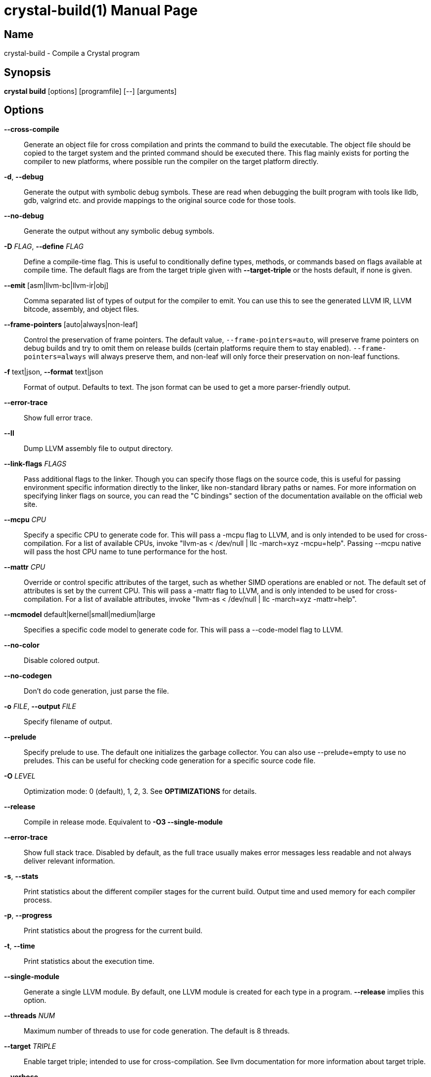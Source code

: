 = crystal-build(1)
:doctype: manpage
:date: {localdate}
:crystal_version: {crystal_version}
:man manual: Crystal Compiler Command Line Reference Guide
:man source: crystal {crystal_version}

== Name
crystal-build - Compile a Crystal program

== Synopsis
*crystal build* [options] [programfile] [--] [arguments]

== Options

*--cross-compile*::
Generate an object file for cross compilation and prints the command to build the executable.	The object file should be copied
to the target system and the printed command should be executed
there. This flag mainly exists for porting the compiler to new
platforms, where possible run the compiler on the target platform
directly.
*-d*, *--debug*::
Generate the output with symbolic debug symbols.  These are read
when debugging the built program with tools like lldb, gdb, valgrind etc. and provide mappings to the original source code for
those tools.
*--no-debug*::
Generate the output without any symbolic debug symbols.
*-D* _FLAG_, *--define* _FLAG_::
Define a compile-time flag. This is useful to conditionally define types, methods, or commands based on flags available at compile time. The default flags are from the target triple given
with *--target-triple*  or the hosts default, if none is given.
*--emit* [asm|llvm-bc|llvm-ir|obj]::
Comma separated list of types of output for the compiler to emit.
You can use this to see the generated LLVM IR, LLVM bitcode, assembly, and object files.
*--frame-pointers* [auto|always|non-leaf]::
Control the preservation of frame pointers. The default value,
`--frame-pointers=auto`, will preserve frame pointers on debug
builds and try to omit them on release builds (certain platforms
require them to stay enabled). `--frame-pointers=always` will always preserve them, and non-leaf will only force their preservation on non-leaf functions.
*-f* text|json, *--format* text|json::
Format of output. Defaults to text. The json format can be used
to get a more parser-friendly output.
*--error-trace*::
Show full error trace.
*--ll*:: 	 Dump LLVM assembly file to output directory.
*--link-flags* _FLAGS_::
Pass additional flags to the linker. Though you can specify those
flags on the source code, this is useful for passing environment
specific information directly to the linker, like non-standard
library paths or names. For more information on specifying linker
flags on source, you can read the "C bindings" section of the
documentation available on the official web site.
*--mcpu* _CPU_::
Specify a specific CPU to generate code for. This will pass a
-mcpu flag to LLVM, and is only intended to be used for cross-
compilation. For a list of available CPUs, invoke "llvm-as <
/dev/null | llc -march=xyz -mcpu=help".  Passing --mcpu native
will pass the host CPU name to tune performance for the host.
*--mattr* _CPU_::
Override or control specific attributes of the target, such as
whether SIMD operations are enabled or not. The default set of
attributes is set by the current CPU. This will pass a -mattr
flag to LLVM, and is only intended to be used for cross-compilation. For a list of available attributes, invoke "llvm-as <
/dev/null | llc -march=xyz -mattr=help".
*--mcmodel* default|kernel|small|medium|large::
Specifies a specific code model to generate code for. This will
pass a --code-model flag to LLVM.
*--no-color*::
Disable colored output.
*--no-codegen*::
Don't do code generation, just parse the file.
*-o* _FILE_, *--output* _FILE_::  Specify filename of output.
*--prelude*::
Specify prelude to use. The default one initializes the garbage
collector. You can also use --prelude=empty to use no preludes.
This can be useful for checking code generation for a specific
source code file.
*-O* _LEVEL_::  Optimization mode: 0 (default), 1, 2, 3. See *OPTIMIZATIONS* for
details.
*--release*::
Compile in release mode. Equivalent to *-O3 --single-module*
*--error-trace*::
Show full stack trace. Disabled by default, as the full trace
usually makes error messages less readable and not always deliver
relevant information.
*-s*, *--stats*::
Print statistics about the different compiler stages for the current build. Output time and used memory for each compiler process.
*-p*, *--progress*::
Print statistics about the progress for the current build.
*-t*, *--time*::
Print statistics about the execution time.
*--single-module*::
Generate a single LLVM module.  By default, one LLVM module is
created for each type in a program.  *--release* implies this option.
*--threads* _NUM_::
Maximum number of threads to use for code generation. The default
is 8 threads.
*--target* _TRIPLE_::
Enable target triple; intended to use for cross-compilation. See
llvm documentation for more information about target triple.
*--verbose*::
Display the commands executed by the system.
*--static*::	 Create a statically linked executable.
*--stdin-filename* _FILENAME_::
Source file name to be read from STDIN.
